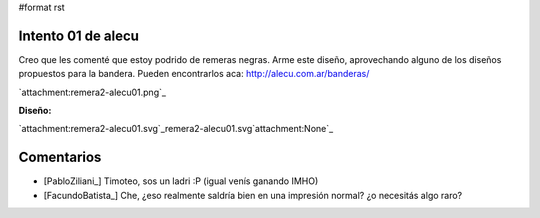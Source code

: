 #format rst

Intento 01 de alecu
-------------------

Creo que les comenté que estoy podrido de remeras negras. Arme este diseño, aprovechando alguno de los diseños propuestos para la bandera. Pueden encontrarlos aca: http://alecu.com.ar/banderas/

`attachment:remera2-alecu01.png`_

**Diseño:**

`attachment:remera2-alecu01.svg`_remera2-alecu01.svg`attachment:None`_

Comentarios
-----------

* [PabloZiliani_] Timoteo, sos un ladri :P (igual venís ganando IMHO)

* [FacundoBatista_] Che, ¿eso realmente saldría bien en una impresión normal? ¿o necesitás algo raro?

